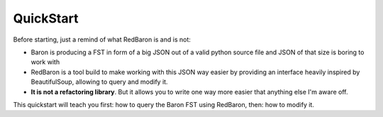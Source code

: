 QuickStart
==========

Before starting, just a remind of what RedBaron is and is not:

* Baron is producing a FST in form of a big JSON out of a valid python source file and JSON of that size is boring to work with
* RedBaron is a tool build to make working with this JSON way easier by providing an interface heavily inspired by BeautifulSoup, allowing to query and modify it.
* **It is not a refactoring library**. But it allows you to write one way more easier that anything else I'm aware off.

This quickstart will teach you first: how to query the Baron FST using
RedBaron, then: how to modify it.
